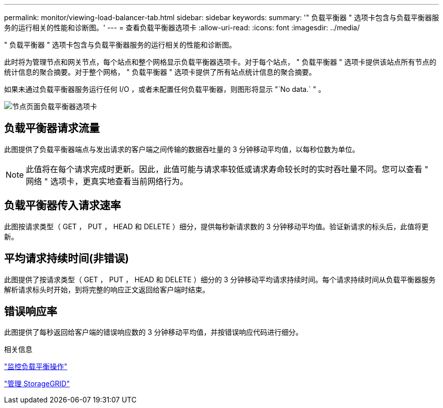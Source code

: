 ---
permalink: monitor/viewing-load-balancer-tab.html 
sidebar: sidebar 
keywords:  
summary: '" 负载平衡器 " 选项卡包含与负载平衡器服务的运行相关的性能和诊断图。' 
---
= 查看负载平衡器选项卡
:allow-uri-read: 
:icons: font
:imagesdir: ../media/


[role="lead"]
" 负载平衡器 " 选项卡包含与负载平衡器服务的运行相关的性能和诊断图。

此时将为管理节点和网关节点，每个站点和整个网格显示负载平衡器选项卡。对于每个站点， " 负载平衡器 " 选项卡提供该站点所有节点的统计信息的聚合摘要。对于整个网格， " 负载平衡器 " 选项卡提供了所有站点统计信息的聚合摘要。

如果未通过负载平衡器服务运行任何 I/O ，或者未配置任何负载平衡器，则图形将显示 "`No data.` " 。

image::../media/nodes_page_load_balancer_tab.png[节点页面负载平衡器选项卡]



== 负载平衡器请求流量

此图提供了负载平衡器端点与发出请求的客户端之间传输的数据吞吐量的 3 分钟移动平均值，以每秒位数为单位。


NOTE: 此值将在每个请求完成时更新。因此，此值可能与请求率较低或请求寿命较长时的实时吞吐量不同。您可以查看 " 网络 " 选项卡，更真实地查看当前网络行为。



== 负载平衡器传入请求速率

此图按请求类型（ GET ， PUT ， HEAD 和 DELETE ）细分，提供每秒新请求数的 3 分钟移动平均值。验证新请求的标头后，此值将更新。



== 平均请求持续时间(非错误)

此图提供了按请求类型（ GET ， PUT ， HEAD 和 DELETE ）细分的 3 分钟移动平均请求持续时间。每个请求持续时间从负载平衡器服务解析请求标头时开始，到将完整的响应正文返回给客户端时结束。



== 错误响应率

此图提供了每秒返回给客户端的错误响应数的 3 分钟移动平均值，并按错误响应代码进行细分。

.相关信息
link:monitoring-load-balancing-operations.html["监控负载平衡操作"]

link:../admin/index.html["管理 StorageGRID"]

